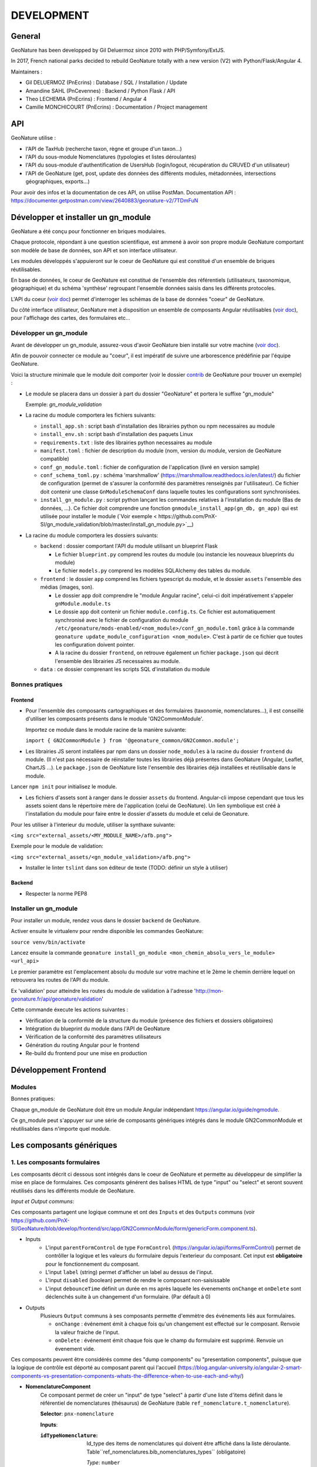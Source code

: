 DEVELOPMENT
===========

General
-------

GeoNature has been developped by Gil Deluermoz since 2010 with PHP/Symfony/ExtJS.

In 2017, French national parks decided to rebuild GeoNature totally with a new version (V2) with Python/Flask/Angular 4. 

Maintainers : 

- Gil DELUERMOZ (PnEcrins) : Database / SQL / Installation / Update
- Amandine SAHL (PnCevennes) : Backend / Python Flask / API
- Theo LECHEMIA (PnEcrins) : Frontend / Angular 4
- Camille MONCHICOURT (PnEcrins) : Documentation / Project management


API
---

GeoNature utilise : 

- l'API de TaxHub (recherche taxon, règne et groupe d'un taxon...)
- l'API du sous-module Nomenclatures (typologies et listes déroulantes)
- l'API du sous-module d'authentification de UsersHub (login/logout, récupération du CRUVED d'un utilisateur)
- l'API de GeoNature (get, post, update des données des différents modules, métadonnées, intersections géographiques, exports...)

Pour avoir des infos et la documentation de ces API, on utilise PostMan. Documentation API : https://documenter.getpostman.com/view/2640883/geonature-v2/7TDmFuN


Développer et installer un gn_module
------------------------------------

GeoNature a été conçu pour fonctionner en briques modulaires.

Chaque protocole, répondant à une question scientifique, est ammené à avoir son propre module GeoNature 
comportant son modèle de base de données, son API et son interface utilisateur.

Les modules développés s'appuieront sur le coeur de GeoNature qui est constitué d'un ensemble de briques réutilisables.

En base de données, le coeur de GeoNature est constitué de l'ensemble des référentiels (utilisateurs, taxonomique, géographique)
et du schéma 'synthèse' regroupant l'ensemble données saisis dans les différents protocoles.

L'API du coeur (`voir doc <https://github.com/PnX-SI/GeoNature/blob/develop/docs/development.rst#api>`__) permet d'interroger les schémas de la base de données "coeur" de GeoNature.

Du côté interface utilisateur, GeoNature met à disposition un ensemble de composants Angular réutilisables (`voir doc <https://github.com/PnX-SI/GeoNature/blob/develop/docs/development.rst#d%C3%A9veloppement-frontend>`__), pour l'affichage
des cartes, des formulaires etc...

Développer un gn_module
"""""""""""""""""""""""

Avant de développer un gn_module, assurez-vous d'avoir GeoNature bien installé sur votre machine (`voir doc <https://github.com/PnX-SI/GeoNature/blob/develop/docs/development.rst>`__).

Afin de pouvoir connecter ce module au "coeur", il est impératif de suivre une arborescence prédéfinie par l'équipe GeoNature.

Voici la structure minimale que le module doit comporter (voir le dossier `contrib <https://github.com/PnX-SI/GeoNature/tree/develop/contrib/module_example>`__ de GeoNature pour trouver un exemple) :

- Le module se placera dans un dossier à part du dossier "GeoNature" et portera le suffixe "gn_module"

  Exemple: *gn_module_validation*

- La racine du module comportera les fichiers suivants: 

  - ``install_app.sh`` : script bash d'installation des librairies python ou npm necessaires au module
  - ``install_env.sh`` : script bash d'installation des paquets Linux
  - ``requirements.txt`` : liste des librairies python necessaires au module
  - ``manifest.toml`` : fichier de description du module (nom, version du module, version de GeoNature compatible)
  - ``conf_gn_module.toml`` : fichier de configuration de l'application (livré en version sample)
  - ``conf_schema_toml.py`` : schéma 'marshmallow' (https://marshmallow.readthedocs.io/en/latest/) du fichier de configuration (permet de s'assurer la conformité des paramètres renseignés par l'utilisateur). Ce fichier doit contenir une classe ``GnModuleSchemaConf`` dans laquelle toutes les configurations sont synchronisées.
  - ``install_gn_module.py`` : script python lançant les commandes relatives à l'installation du module (Bas de données, ...). Ce fichier doit comprendre une fonction ``gnmodule_install_app(gn_db, gn_app)`` qui est utilisée pour installer le module (`Voir exemple < https://github.com/PnX-SI/gn_module_validation/blob/master/install_gn_module.py>`__)
 

- La racine du module comportera les dossiers suivants:

  - ``backend`` : dossier comportant l'API du module utilisant un blueprint Flask
    
    - Le fichier ``blueprint.py`` comprend les routes du module (ou instancie les nouveaux blueprints du module)
    - Le fichier ``models.py`` comprend les modèles SQLAlchemy des tables du module.
  
  - ``frontend`` : le dossier ``app`` comprend les fichiers typescript du module, et le dossier ``assets`` l'ensemble des médias (images, son).

    - Le dossier ``app`` doit comprendre le "module Angular racine", celui-ci doit impérativement s'appeler ``gnModule.module.ts`` 
    - Le dossie ``app`` doit contenir un fichier ``module.config.ts``. Ce fichier est automatiquement synchronisé avec le fichier de configuration du module ``/etc/geonature/mods-enabled/<nom_module>/conf_gn_module.toml`` grâce à la commande ``geonature update_module_configuration <nom_module>``. C'est à partir de ce fichier que toutes les configuration doivent pointer.
    - A la racine du dossier ``frontend``, on retrouve également un fichier ``package.json`` qui décrit l'ensemble des librairies JS necessaires au module.
      
  - ``data`` : ce dossier comprenant les scripts SQL d'installation du module


Bonnes pratiques
""""""""""""""""

Frontend
********

- Pour l'ensemble des composants cartographiques et des formulaires (taxonomie, nomenclatures...), il est conseillé d'utiliser les composants présents dans le module 'GN2CommonModule'.
  
  Importez ce module dans le module racine de la manière suivante:

  ``import { GN2CommonModule } from '@geonature_common/GN2Common.module';``

- Les librairies JS seront installées par npm dans un dossier ``node_modules`` à la racine du dossier ``frontend`` du module. (Il n'est pas nécessaire de réinstaller toutes les librairies déjà présentes dans GeoNature (Angular, Leaflet, ChartJS ...). Le ``package.json`` de GeoNature liste l'ensemble des librairies déjà installées et réutilisable dans le module.

Lancer ``npm init`` pour initialisez le module.

- Les fichiers d'assets sont à ranger dans le dossier ``assets`` du frontend. Angular-cli impose cependant que tous les assets soient dans le répertoire mère de l'application (celui de GeoNature). Un lien symbolique est créé à l'installation du module pour faire entre le dossier d'assets du module et celui de Geonature.

Pour les utiliser à l'interieur du module, utiliser la synthaxe suivante:

``<img src="external_assets/<MY_MODULE_NAME>/afb.png">``

Exemple pour le module de validation:

``<img src="external_assets/<gn_module_validation>/afb.png">``


- Installer le linter ``tslint`` dans son éditeur de texte (TODO: définir un style à utiliser) 

Backend
*******

- Respecter la norme PEP8


Installer un gn_module
""""""""""""""""""""""

Pour installer un module, rendez vous dans le dossier ``backend`` de GeoNature.

Activer ensuite le virtualenv pour rendre disponible les commandes GeoNature:

``source venv/bin/activate``

Lancez ensuite la commande ``geonature install_gn_module <mon_chemin_absolu_vers_le_module> <url_api>``

Le premier paramètre est l'emplacement absolu du module sur votre machine et le 2ème le chemin derrière lequel on retrouvera les routes de l'API du module.

Ex 'validation' pour atteindre les routes du module de validation à l'adresse 'http://mon-geonature.fr/api/geonature/validation'

Cette commande éxecute les actions suivantes :

- Vérification de la conformité de la structure du module (présence des fichiers et dossiers obligatoires)
- Intégration du blueprint du module dans l'API de GeoNature
- Vérification de la conformité des paramètres utilisateurs
- Génération du routing Angular pour le frontend
- Re-build du frontend pour une mise en production


Développement Frontend
----------------------

Modules
"""""""

Bonnes pratiques:

Chaque gn_module de GeoNature doit être un module Angular indépendant https://angular.io/guide/ngmodule. 

Ce gn_module peut s'appuyer sur une série de composants génériques intégrés dans le module GN2CommonModule et réutilisables dans n'importe quel module. 

**Les composants génériques**
------------------------------
1. Les composants formulaires
""""""""""""""""""""""""""""""
Les composants décrit ci dessous sont intégrés dans le coeur de GeoNature et permette au développeur de simplifier la mise en place de formulaires. Ces composants générent des balises HTML de type "input" ou "select" et seront souvent réutilisés dans les différents module de GeoNature.

*Input et Output communs*:

Ces composants partagent une logique commune et ont des ``Inputs`` et des ``Outputs`` communs (voir https://github.com/PnX-SI/GeoNature/blob/develop/frontend/src/app/GN2CommonModule/form/genericForm.component.ts).

- Inputs
        - L'input ``parentFormControl`` de type ``FormControl`` (https://angular.io/api/forms/FormControl) permet de contrôller la logique et les valeurs du formulaire depuis l'exterieur du composant. Cet input est **obligatoire** pour le fonctionnement du composant.

        - L'input ``label`` (string) permet d'afficher un label au dessus de l'input.

        - L'input ``disabled`` (boolean) permet de rendre le composant non-saisissable

        - L'input ``debounceTime`` définit un durée en ms après laquelle les évenements ``onChange`` et ``onDelete`` sont déclenchés suite à un changement d'un formulaire. (Par défault à 0)

- Outputs
        Plusieurs ``Output`` communs à ses composants permette d'emmètre des événements liés aux formulaires.

        - ``onChange`` : événement émit à chaque fois qu'un changement est effectué sur le composant. Renvoie la valeur fraiche de l'input.

        - ``onDelete`` : événement émit chaque fois que le champ du formulaire est supprimé. Renvoie un évenement vide.



Ces composants peuvent être considérés comme des "dump components" ou "presentation components", puisque que la logique de contrôle est déporté au composant parent qui l'accueil (https://blog.angular-university.io/angular-2-smart-components-vs-presentation-components-whats-the-difference-when-to-use-each-and-why/)

- **NomenclatureComponent**
        Ce composant permet de créer un "input" de type "select" à partir d'une liste d'items définit dans le référentiel de nomenclatures (thésaurus) de GeoNature (table ``ref_nomenclature.t_nomenclature``).

        **Selector**: ``pnx-nomenclature``

        **Inputs**:

        :``idTypeNomenclature``:
                Id_type des items de nomenclatures qui doivent être affiché dans la liste déroulante. Table``ref_nomenclatures.bib_nomenclatures_types`` (obligatoire)
                 
                *Type*: ``number``
        :``regne``:
                Permet de filter les items de nomenclature corespondant à un règne (facultatif)

                *Type*: ``string``
        :``group2Inpn``:
                Permet de filter les items de nomenclature corespondant à un group2Inpn (facultatif)

                *Type*: ``string``

        **Valeur retourné par le FormControl**:

        id_nomenclature de l'item séléctionné. *Type*: number


        NB: La table ``ref_nomenclatures.cor_taxref_nomenclature`` permet de faire corespondre des items de nomenclature à des groupe INPN et des règne. A chaque fois que ces deux derniers input sont modifiés, la liste des items est rechargée. Ce composant peut ainsi être couplé au composant taxonomy qui renvoie le regne et le groupe INPN de l'espèce saisie.

        Exemple d'utilisation:
        ::

                <pnx-nomenclature
                  [parentFormControl]="occtaxForm.controls.id_nomenclature_etat_bio"
                  idTypeNomenclature="7"
                  regne="Animalia"
                  group2Inpn="Mammifères"
                  >
                </pnx-nomenclature>``


- **TaxonomyComponent**
        Ce composant permet de créer un "input" de type "typeahead" pour rechercher des taxons à partir d'une liste définit dans schéma taxonomie. Table ``taxonomie.bib_listes`` et ``taxonomie.cor_nom_listes``.

        **Selector**: ``pnx-taxonomy``

        **Inputs**:

        :``idList``:
                Id de la liste de taxon (obligatoire)

                *Type*: ``number``
        
        :``charNumber``:
                Nombre de charactere avant que la recherche AJAX soit lançé (obligatoire)

                *Type*: ``number``
        :``listLength``:
                Nombre de résultat affiché (obligatoire)

                *Type*: ``number``
        
        **Valeur retourné par le FormControl**:

        Taxon séléctionné. *Type*: any

        ::

                {
                  "nom_valide": "Alburnus alburnus (Linnaeus, 1758)",
                  "id_liste": 1001,
                  "lb_nom": "Alburnus alburnus",
                  "group2_inpn": "Poissons",
                  "regne": "Animalia",
                  "cd_nom": 67111,
                  "search_name": "Ablette = Alburnus alburnus (Linnaeus, 1758)"
                }


- **DatasetComponent**
        Ce composant permet de créer un "input" de type "select" affichant l'ensemble des jeux de données sur lesquels l'utilisateur connecté a des droits (table ``gn_meta.t_datasets`` et ``gn_meta.cor_dataset_actor``)

        **Selector**: ``pnx-dataset``

        :``displayAll``:
                Est-ce que le composant doit afficher l'item "tous" dans les options du select ? (facultatif)

                *Type*: ``boolean``
        
        **Valeur retourné par le FormControl**:

        Id du dataset sélectionné: *Type*: number

- **DateComponent**
        Ce composant permet de créer un input de type "datepicker". Crée à parti de https://github.com/ng-bootstrap/ng-bootstrap

        **Selector**: ``pnx-date``

        **Valeur retourné par le FormControl**:

        Date sélectionnée: *Type*: any

        ::

                {
                  "year": 2018,
                  "month": 3,
                   "day": 9
                } 

- **ObserversComponent**
        Ce composant permet d'afficher un input de type "autocomplete" sur un liste d'observateur définit dans le schéma ``utilisateur.t_menus`` et ``utilisateurs.cor_role_menu``. Il permet de séléctionner plusieurs utilisateurs dans le même input.
        Composant basé sur https://www.primefaces.org/primeng/#/autocomplete

        **Selector**: ``pnx-observers``

        :``idMenu``:
                Id de la liste d'utilisateur (table ``utilisateur.t_menus``) (obligatoire)

                *Type*: ``number``
        
        **Valeur retourné par le FormControl**:

        Observateur sélectionné: *Type*: any

        ::

                {
                  "nom_complet": "ADMINISTRATEUR test",
                  "nom_role": "Administrateur",
                  "id_role": 1,
                  "prenom_role": "test",
                  "id_menu": 9
                }

        

- **ObserversTextComponent**
        Ce composant permet d'afficher un input de type "text" de saisi libre d'une observateur

        **Selector**: ``pnx-observers-text``        

        **Valeur retourné par le FormControl**:
        
        Valeur du champ. *Type*: string



2. Les composants cartographiques
"""""""""""""""""""""""""""""""""

- **MapComponent**
        Ce composant affiche une carte Leaflet ainsi qu'un outil de recherche de lieux dits et d'adresses (basé sur l'API OpenStreetMap). 

        **Selector**: ``pnx-map``

        **Inputs**:

        :``baseMaps``:
                tableau de fonds de carte (Voir `example  <https://github.com/PnX-SI/GeoNature/blob/develop/frontend/src/conf/map.config.ts.sample>`_)

                *Type*: ``Array<any>``
        :``center``:
                coordonnées du centrage de la carte: [long,lat]

                *Type*: ``Array<number>``
        :``zoom``:
                niveaux de zoom à l'initialisation de la carte

                *Type*: ``number``

        Dans ce composant les *inputs* sont facultatifs. Si ceux ci ne sont pas renseignés, ce sont les paramètres du `fichier de configuration de l'application  <https://github.com/PnX-SI/GeoNature/blob/develop/frontend/src/conf/map.config.ts.sample>`_ qui seront appliqués. Si les *inputs* sont renseignés, ceux-ci surchagent les paramètres par défault. 

        Exemple d'utilisation: ``<pnx-map [center]="center" [zoom]="zoom"> </pnx-map>`` Ici le niveau de zoom et le centrage sont modifiés, mais les fonds de carte restent ceux renseignés par défault.

- **MarkerComponent**
        Ce composant permet d'afficher un marker au clic sur la carte ainsi qu'un controleur permettant d'afficher/désafficher le marker. NB: Doit être utiliser à l'interieur d'une balise ``pnx-map``
        
        **Selector**: ``pnx-marker``

        **Inputs**:

        :``zoomLevel``:
                Niveau de zoom à partir du quel on peut ajouter un marker sur la carte

                *Type*: ``number``
        
        **Ouputs**:
        
        :``markerChanged``:
                Output permettant de récupérer les coordonnées du marker quand celui-ci est déplacé. Retourne un geojson des coordonnées du marker

- **LeafletDrawComponent**
        Ce composant permet d'activer le `plugin leaflet-draw <https://github.com/Leaflet/Leaflet.draw>`_
        
        **Selector**: ``pnx-leaflet-draw``
        
        **Inputs**:
        
        :``options``:
                Objet permettant de paramettrer le plugin et les différentes formes dessinables (point, ligne, cercle etc...)
                
                Par défault le fichier ``leaflet-draw.option.ts`` est passé au composant. Il est possible de surcharger l'objet pour activer/désactiver certaines formes. Voir `exemple <https://github.com/PnX-SI/GeoNature/blob/develop/frontend/src/modules/occtax/occtax-map-form/occtax-map-form.component.ts#L27>`_ 

        :``zoomLevel``:
                Niveau de zoom à partir du quel on peut dessiner sur la carte

                *Type*: ``number``

        **Output**
        
        :``layerDrawed``:
                Output renvoyant le geojson de l'objet dessiné.

- **GPSComponent**
        Affiche une modale permettant de renseigner les coordonnées d'une observation, puis affiche un marker à la position renseignée. Ce composant hérite du composant MarkerComponent: il dispose donc des mêmes inputs et outputs.
        
        **Selector**: ``pnx-gps``
        
- **GeojsonComponent**
        Affiche sur la carte les geojson passé en *input*
        
        **Selector**: ``pnx-geojson``
        
        **Inputs**:
        
        :``geojson``:
                Objet geojson à afficher sur la carte
                
                Type: ``GeoJSON``
                
        :``onEachFeature``:
                Fonction permettant d'effectuer un traitement sur chaque layer du geojson (afficher une popup, définir un style etc...)
                
                Type: ``any``: fonction définit par la librairie leaflet: ``onEachFeature(feature, layer)``. `Voir doc leaflet <http://leafletjs.com/examples/geojson/>`_
        :``style``: 
                Fonction ou object définissant le style des layers du geojson
                
                Type: ``any`` `voir doc leaflet <http://leafletjs.com/examples/geojson/>`_

- **MapListComponent**
	Le composant MapList fournit une carte pouvant être synchronisé avec une liste. La liste, pouvant être spécifique à chaque module, elle n'est pas intégré dans le composant et est laissé à la responsabilité du développeur. Le service ``MapListService`` offre cependant des fonctions permettant facilement de synchroniser les deux éléments.

	Fonctionnalité et comportement offert par le le composant et le service:

	- Charger les données
		Le service expose la fonction ``getData(apiEndPoint, params?)`` permettant de charger les données pour la carte et la liste. Cette fonction doit être utilisée dans le composant qui utilise le composant ``MapListComponent``. Elle se charge de faire appel à l'API passé en paramètre et de rendre les données disponibles au service.
		Le deuxième paramètre ``params`` est un tableau de paramètre(s) (facultatif). Il permet de filtrer les données sur n'importe quelle propriété du GeoJson, et également de gérer la pagination.

		Exemple: afficher les 10 premiers relevés du cd_nom 212 :

		``mapListService.getData('occtax/releve', [{'param': 'limit', 'value': 10'},{'param': 'cd_nom', 'value': 212'}])``

		`Exemple dans le module OccTax  <https://github.com/PnX-SI/GeoNature/blob/develop/frontend/src/modules/occtax/occtax-map-list/occtax-map-list.component.ts#L84/>`_

		L'API doit necessairement renvoyer un objet comportant un GeoJson. La structure du l'objet doit être la suivante :

		::

			'total': nombre d'élément total,
			'total_filtered': nombre d'élément filtré,
			'page': numéro de page de la liste,
			'limit': limite d'élément renvoyé,
			'items': le GeoJson

		Pour un liste simple sans pagination, seule la propriété 'items' est obligatoire.				

	- Rafraichir les données
		La fonction ``refreshData(apiEndPoint, method, params?)`` permet de raffrachir les données en fonction de filtres personnalisés.
		Les paramètres ``apiEndPoint`` et ``params`` sont les mêmes que pour la fonction ``getData``. Le paramètre ``method`` permet lui de chosir si on ajoute - ``append``- , ou si on initialise (ou remplace) -``set``- un filtre.
		
		Exemple 1 : Pour filtrer sur l'observateur 1, puis ajouter un filtre sur l'observateur 2.

		``mapListService.refreshData('occtax/relevé', 'append, [{'param': 'observers', 'value': 1'}])``

		puis

		``refreshData('occtax/relevé', 'append, [{'param': 'observers', 'value': 2'}])``

		Exemple 2: pour filtrer sur le cd_nom 212, supprimer ce filtre et filtrer sur  le cd_nom 214

		``mapListService.refreshData('occtax/relevé', 'set, [{'param': 'cd_nom', 'value': 1'}])``

		puis

		``mapListService.refreshData('occtax/relevé', 'set, [{'param': 'cd_nom', 'value': 2'}])``
		
	- Gestion des évenements:
		- Au clic sur un marker de la carte, le service ``MapListService`` expose la propriété ``selectedRow`` qui est un tableau contenant l'id du marker sélectionné. Il est ainsi possible de surligner l'élément séléctionné dans le liste.

		- Au clic sur une ligne du tableau, utiliser la fonction ``MapListService.onRowSelected(id)`` (id étant l'id utilisé dans le GeoJson) qui permet de zoomer sur le point séléctionner et de changer la couleur de celui-ci.
	
	La service contient également deux propriétés publiques ``geoJsonData`` (le geojson renvoyé par l'API) et ``tableData``  (le tableau de features du Geojson) qui sont respectivement passées à la carte et à la liste. Ces deux propriétés sont utilisables pour intéragir (ajouter, supprimer) avec les données de la carte et de la liste.

	**Selector**: ``pnx-map-list``

	**Inputs**:

	:``idName``:
			Libellé de l'id du geojson (id_releve, id)
			
			Type: ``string``
	:``height``:
			Taille de l'affichage de la carte leaflet
			
			Type: ``string``

	
	Exemple d'utilisation avec une liste simple:
	::

		<pnx-map-list 
			idName="id_releve_occtax"
			height="80vh">
		</pnx-map-list>
		<table>
			<tr ngFor="let row of mapListService.tableData" [ngClass]=" {'selected': mapListService.selectedRow[0]} == row.id ">
				<td (click)="mapListService.onRowSelect(row.id)"> Zoom on map </td>
				<td > {{row.observers}} </td>
				<td > {{row.date}} </td>
			</tr>
		</table>
                
2. Les composants des formulaires

- *Taxonomy* : recherche automplété (typeahead sur une liste de taxon)
- *Nomenclature*: liste déroulante sur un id_type_nomenclature
- *Datasets*: liste déroulante de JDD accessibles pour un utilisateur connecté
- *Date*: formulaire de type calendrier
- *Observers*: liste déroulante d'observateurs construit à partir d'une liste d'observateur de la table ``utilisateur.core_role_menu``


Outils d'aide à la qualité du code
----------------------------------

Des outils d'amélioration du code pour les développeurs peuvent être utilisés : flake8, pylint, mypy, pytest, coverage.

La documentation peut être générée avec sphinx.

Les fichiers de configuration de ces outils se trouvent à la racine du projet :

* .flake8
* .pylint
* .mypy
* .pytest
* .coverage

Un fichier ``.editorconfig`` permettant de définir le comportement de votre éditeur de code 
est également disponible à la racine du projet.

Installation des outils
"""""""""""""""""""""""

::

        pip install --user pipenv
        pipenv install --dev

La documentation de ces outils est disponible en ligne :

* http://flake8.pycqa.org/en/latest/
* https://www.pylint.org/ - Doc : https://pylint.readthedocs.io/en/latest/
* https://mypy.readthedocs.io/en/latest/
* https://docs.pytest.org/en/latest/contents.html
* https://coverage.readthedocs.io/en/coverage-4.4.2/
* http://www.sphinx-doc.org/en/stable/ -  Doc : http://www.sphinx-doc.org/en/stable/contents.html

Usage
"""""

Pour utiliser ces outils il faut se placer dans le virtualenv

::

        pipenv shell


Sphinx
""""""

Sphinx est un générateur de documentation.

Pour générer la documentation html, se placer dans le répertoire ``docs`` et modifier les fichiers .rst

::

        cd docs
        make html


Flake8
""""""

Flake8 inspecte le code et pointe tous les écarts à la norme PEP8. Il recherche également toutes les erreurs syntaxiques et stylistiques courantes.

::

        cd backend
        flake8


Pylint
""""""

Pylint fait la même chose que Flake8 mais il est plus complet, plus configurable mais aussi plus exigeant.

Pour inspecter le répertoire ``geonature``

::

        cd backend
        pylint geonature

tslint
""""""

tslint fait la même chose que pylint mais pour la partie frontend en typescript.

::

        cd frontend
        ng lint


Mypy
""""

Mypy vérifie les erreurs de typage.
Mypy est utilisé pour l'éditeur de texte en tant que linter.

Pytest
""""""

Pytest permet de mettre en place des tests fonctionnels et automatisés du code Python.

Les fichiers de test sont dans le répertoire ``backend/tests``

::

        cd backend
        pytest


Coverage
""""""""

Coverage permet de donner une indication concernant la couverture du code par les tests.

::

        cd backend
        pytest --cov=geonature --cov-report=html

Ceci génénère un rapport html disponible dans  ``backend/htmlcov/index.html``.
